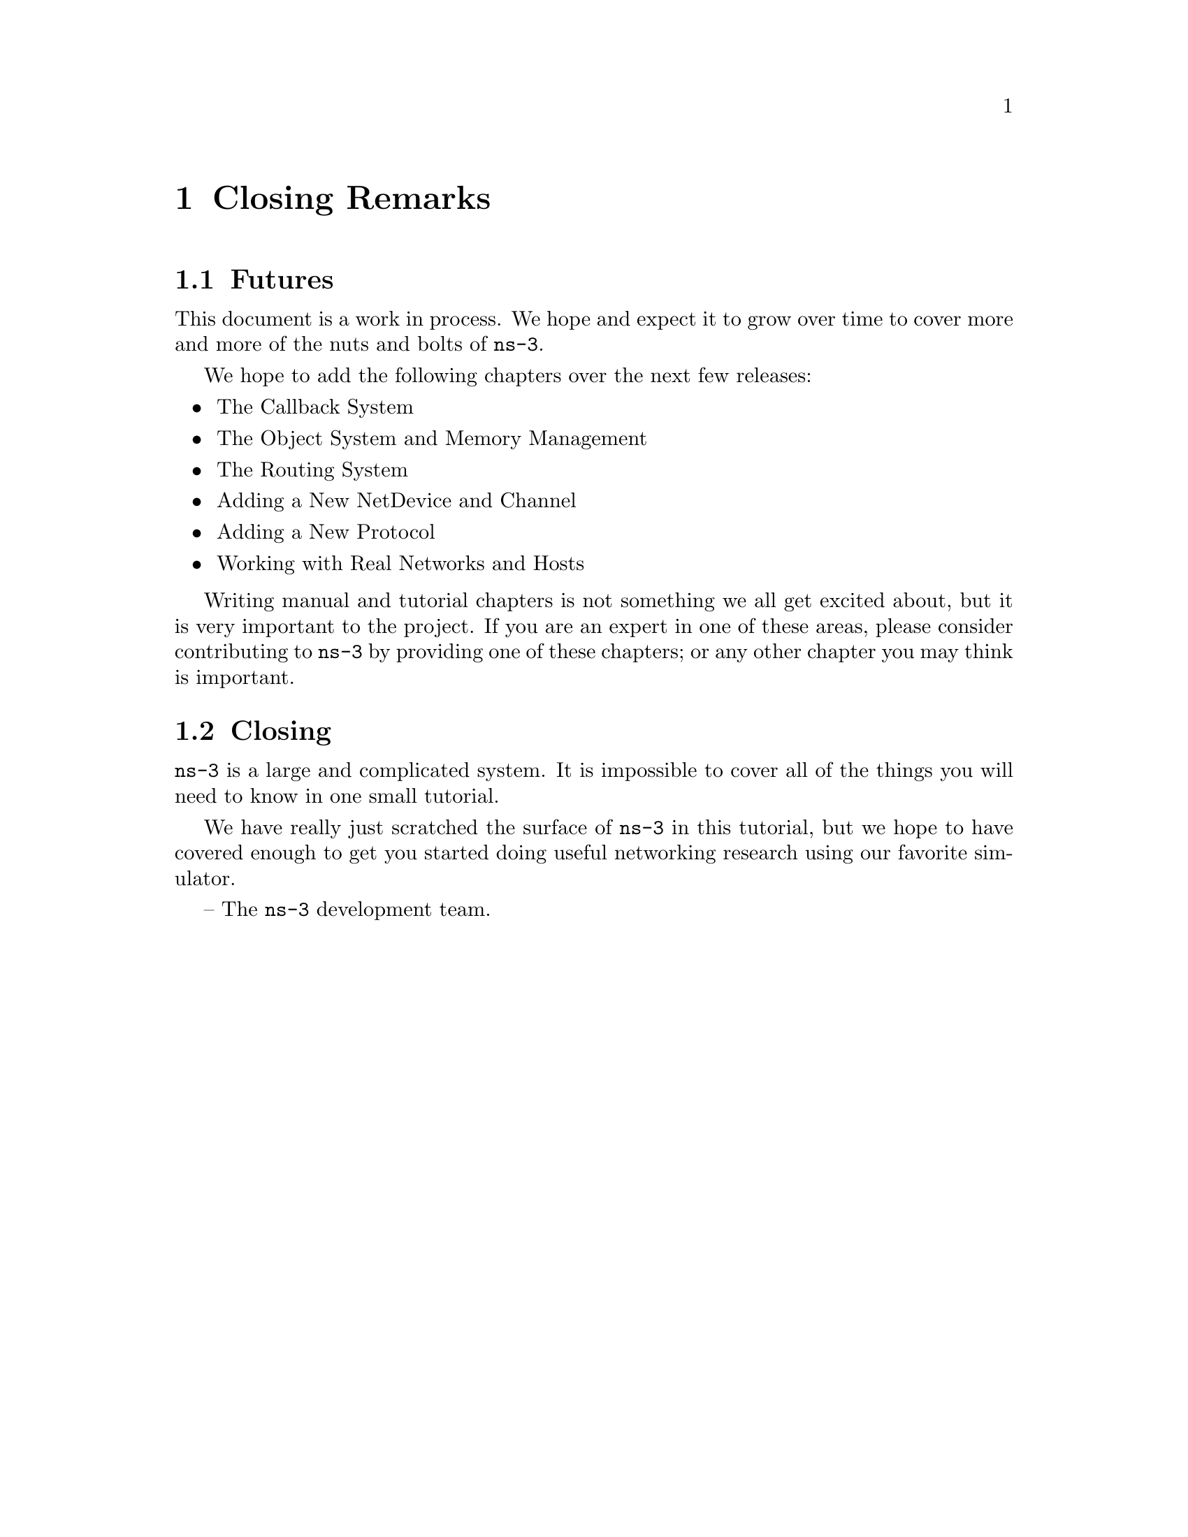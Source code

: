 @c ============================================================================
@c Begin document body here
@c ============================================================================

@c ============================================================================
@c PART:  Closing Remarks
@c ============================================================================
@c The below chapters are under the major heading "Closing Remarks"
@c This is similar to the Latex \part command
@c
@c ============================================================================
@c Closing Remarks
@c ============================================================================
@node Closing Remarks
@chapter Closing Remarks

@menu
* Futures::
* Closing::
@end menu

@c ============================================================================
@c Futures
@c ============================================================================
@node 
@section Futures

This document is a work in process.  We hope and expect it to grow over time
to cover more and more of the nuts and bolts of @command{ns-3}.  

We hope to add the following chapters over the next few releases:

@itemize @bullet
@item The Callback System
@item The Object System and Memory Management
@item The Routing System
@item Adding a New NetDevice and Channel
@item Adding a New Protocol
@item Working with Real Networks and Hosts
@end itemize

Writing manual and tutorial chapters is not something we all get excited about,
but it is very important to the project.  If you are an expert in one of these
areas, please consider contributing to @command{ns-3} by providing one of these
chapters; or any other chapter you may think is important.

@c ============================================================================
@c Closing
@c ============================================================================
@node 
@section Closing

@code{ns-3} is a large and complicated system.  It is impossible to cover all 
of the things you will need to know in one small tutorial.

We have really just scratched the surface of @command{ns-3} in this tutorial, 
but we hope to have covered enough to get you started doing useful networking 
research using our favorite simulator.

-- The @command{ns-3} development team.
